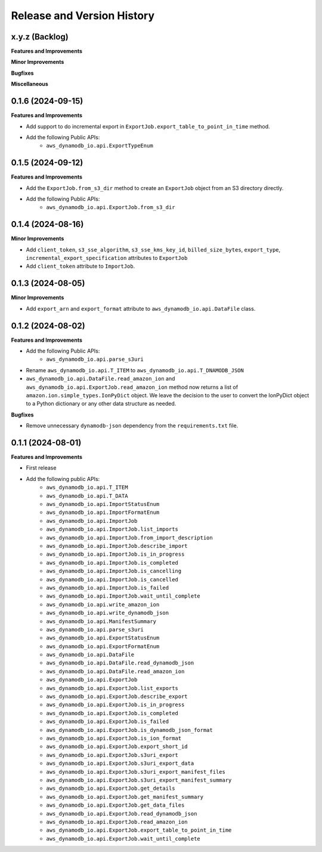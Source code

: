 .. _release_history:

Release and Version History
==============================================================================


x.y.z (Backlog)
~~~~~~~~~~~~~~~~~~~~~~~~~~~~~~~~~~~~~~~~~~~~~~~~~~~~~~~~~~~~~~~~~~~~~~~~~~~~~~
**Features and Improvements**

**Minor Improvements**

**Bugfixes**

**Miscellaneous**


0.1.6 (2024-09-15)
~~~~~~~~~~~~~~~~~~~~~~~~~~~~~~~~~~~~~~~~~~~~~~~~~~~~~~~~~~~~~~~~~~~~~~~~~~~~~~
**Features and Improvements**

- Add support to do incremental export in ``ExportJob.export_table_to_point_in_time`` method.
- Add the following Public APIs:
    - ``aws_dynamodb_io.api.ExportTypeEnum``


0.1.5 (2024-09-12)
~~~~~~~~~~~~~~~~~~~~~~~~~~~~~~~~~~~~~~~~~~~~~~~~~~~~~~~~~~~~~~~~~~~~~~~~~~~~~~
**Features and Improvements**

- Add the ``ExportJob.from_s3_dir`` method to create an ``ExportJob`` object from an S3 directory directly.
- Add the following Public APIs:
    - ``aws_dynamodb_io.api.ExportJob.from_s3_dir``


0.1.4 (2024-08-16)
~~~~~~~~~~~~~~~~~~~~~~~~~~~~~~~~~~~~~~~~~~~~~~~~~~~~~~~~~~~~~~~~~~~~~~~~~~~~~~
**Minor Improvements**

- Add ``client_token``, ``s3_sse_algorithm``, ``s3_sse_kms_key_id``, ``billed_size_bytes``, ``export_type``, ``incremental_export_specification`` attributes to ``ExportJob``
- Add ``client_token`` attribute to ``ImportJob``.


0.1.3 (2024-08-05)
~~~~~~~~~~~~~~~~~~~~~~~~~~~~~~~~~~~~~~~~~~~~~~~~~~~~~~~~~~~~~~~~~~~~~~~~~~~~~~
**Minor Improvements**

- Add ``export_arn`` and ``export_format`` attribute to ``aws_dynamodb_io.api.DataFile`` class.


0.1.2 (2024-08-02)
~~~~~~~~~~~~~~~~~~~~~~~~~~~~~~~~~~~~~~~~~~~~~~~~~~~~~~~~~~~~~~~~~~~~~~~~~~~~~~
**Features and Improvements**

- Add the following Public APIs:
    - ``aws_dynamodb_io.api.parse_s3uri``
- Rename ``aws_dynamodb_io.api.T_ITEM`` to ``aws_dynamodb_io.api.T_DNAMODB_JSON``
- ``aws_dynamodb_io.api.DataFile.read_amazon_ion`` and ``aws_dynamodb_io.api.ExportJob.read_amazon_ion`` method now returns a list of ``amazon.ion.simple_types.IonPyDict`` object. We leave the decision to the user to convert the IonPyDict object to a Python dictionary or any other data structure as needed.

**Bugfixes**

- Remove unnecessary ``dynamodb-json`` dependency from the ``requirements.txt`` file.


0.1.1 (2024-08-01)
~~~~~~~~~~~~~~~~~~~~~~~~~~~~~~~~~~~~~~~~~~~~~~~~~~~~~~~~~~~~~~~~~~~~~~~~~~~~~~
**Features and Improvements**

- First release
- Add the following public APIs:
    - ``aws_dynamodb_io.api.T_ITEM``
    - ``aws_dynamodb_io.api.T_DATA``
    - ``aws_dynamodb_io.api.ImportStatusEnum``
    - ``aws_dynamodb_io.api.ImportFormatEnum``
    - ``aws_dynamodb_io.api.ImportJob``
    - ``aws_dynamodb_io.api.ImportJob.list_imports``
    - ``aws_dynamodb_io.api.ImportJob.from_import_description``
    - ``aws_dynamodb_io.api.ImportJob.describe_import``
    - ``aws_dynamodb_io.api.ImportJob.is_in_progress``
    - ``aws_dynamodb_io.api.ImportJob.is_completed``
    - ``aws_dynamodb_io.api.ImportJob.is_cancelling``
    - ``aws_dynamodb_io.api.ImportJob.is_cancelled``
    - ``aws_dynamodb_io.api.ImportJob.is_failed``
    - ``aws_dynamodb_io.api.ImportJob.wait_until_complete``
    - ``aws_dynamodb_io.api.write_amazon_ion``
    - ``aws_dynamodb_io.api.write_dynamodb_json``
    - ``aws_dynamodb_io.api.ManifestSummary``
    - ``aws_dynamodb_io.api.parse_s3uri``
    - ``aws_dynamodb_io.api.ExportStatusEnum``
    - ``aws_dynamodb_io.api.ExportFormatEnum``
    - ``aws_dynamodb_io.api.DataFile``
    - ``aws_dynamodb_io.api.DataFile.read_dynamodb_json``
    - ``aws_dynamodb_io.api.DataFile.read_amazon_ion``
    - ``aws_dynamodb_io.api.ExportJob``
    - ``aws_dynamodb_io.api.ExportJob.list_exports``
    - ``aws_dynamodb_io.api.ExportJob.describe_export``
    - ``aws_dynamodb_io.api.ExportJob.is_in_progress``
    - ``aws_dynamodb_io.api.ExportJob.is_completed``
    - ``aws_dynamodb_io.api.ExportJob.is_failed``
    - ``aws_dynamodb_io.api.ExportJob.is_dynamodb_json_format``
    - ``aws_dynamodb_io.api.ExportJob.is_ion_format``
    - ``aws_dynamodb_io.api.ExportJob.export_short_id``
    - ``aws_dynamodb_io.api.ExportJob.s3uri_export``
    - ``aws_dynamodb_io.api.ExportJob.s3uri_export_data``
    - ``aws_dynamodb_io.api.ExportJob.s3uri_export_manifest_files``
    - ``aws_dynamodb_io.api.ExportJob.s3uri_export_manifest_summary``
    - ``aws_dynamodb_io.api.ExportJob.get_details``
    - ``aws_dynamodb_io.api.ExportJob.get_manifest_summary``
    - ``aws_dynamodb_io.api.ExportJob.get_data_files``
    - ``aws_dynamodb_io.api.ExportJob.read_dynamodb_json``
    - ``aws_dynamodb_io.api.ExportJob.read_amazon_ion``
    - ``aws_dynamodb_io.api.ExportJob.export_table_to_point_in_time``
    - ``aws_dynamodb_io.api.ExportJob.wait_until_complete``
